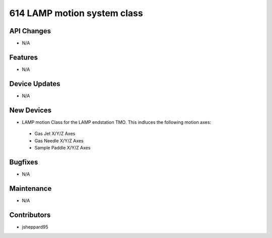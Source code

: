 614 LAMP motion system class
#################

API Changes
-----------
- N/A

Features
--------
- N/A

Device Updates
--------------
- N/A

New Devices
-----------
- LAMP motion Class for the LAMP endstation TMO. This indluces the following motion axes:
 - Gas Jet X/Y/Z Axes
 - Gas Needle X/Y/Z Axes
 - Sample Paddle X/Y/Z Axes 

Bugfixes
--------
- N/A

Maintenance
-----------
- N/A

Contributors
------------
- jsheppard95
